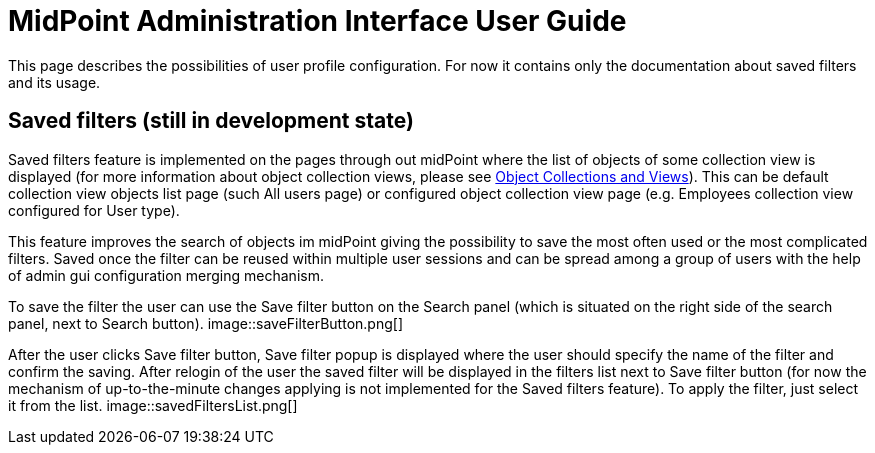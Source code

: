 = MidPoint Administration Interface User Guide
:page-upkeep-status: orange
:page-toc: top


This page describes the possibilities of user profile configuration. For now it contains only the documentation about saved filters and its usage.

== Saved filters (still in development state)

Saved filters feature is implemented on the pages through out midPoint where the list of objects of some collection view is displayed (for more information about object collection views, please see xref:/midpoint/reference/admin-gui/collections-views/[Object Collections and Views]). This can be default collection view objects list page (such All users page) or configured object collection view page (e.g. Employees collection view configured for User type).

This feature improves the search of objects im midPoint giving the possibility to save the most often used or the most complicated filters. Saved once the filter can be reused within multiple user sessions and can be spread among a group of users with the help of admin gui configuration merging mechanism.

To save the filter the user can use the Save filter button on the Search panel (which is situated on the right side of the search panel, next to Search button).
image::saveFilterButton.png[]

After the user clicks Save filter button, Save filter popup is displayed where the user should specify the name of the filter and confirm the saving. After relogin of the user the saved filter will be displayed in the filters list next to Save filter button (for now the mechanism of up-to-the-minute changes applying is not implemented for the Saved filters feature). To apply the filter, just select it from the list.
image::savedFiltersList.png[]

